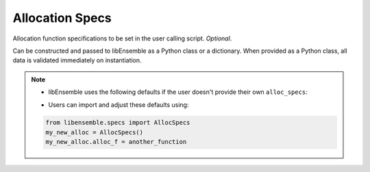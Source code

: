 .. _datastruct-alloc-specs:

Allocation Specs
================

Allocation function specifications to be set in the user calling script. *Optional*.

Can be constructed and passed to libEnsemble as a Python class or a dictionary. When provided as a Python class,
all data is validated immediately on instantiation.

.. autopydantic_model:: libensemble.specs.AllocSpecs
  :model-show-json: False
  :model-show-config-member: False
  :model-show-config-summary: False
  :model-show-validator-members: False
  :model-show-validator-summary: False
  :field-list-validators: False

.. note::
  * libEnsemble uses the following defaults if the user doesn't provide their own ``alloc_specs``:

  ..  literalinclude:: ../../libensemble/specs.py
      :start-at: alloc_f: Callable = give_sim_work_first
      :end-before: end_alloc_tag
      :caption: Default settings for alloc_specs

  * Users can import and adjust these defaults using:

  ..  code-block:: python

      from libensemble.specs import AllocSpecs
      my_new_alloc = AllocSpecs()
      my_new_alloc.alloc_f = another_function

.. seealso::
  - `test_uniform_sampling_one_residual_at_a_time.py`_ specifies fields
    to be used by the allocation function ``give_sim_work_first`` from
    fast_alloc_and_pausing.py_.

  ..  literalinclude:: ../../libensemble/tests/functionality_tests/test_uniform_sampling_one_residual_at_a_time.py
      :start-at: alloc_specs
      :end-before: end_alloc_specs_rst_tag

.. _test_uniform_sampling_one_residual_at_a_time.py: https://github.com/Libensemble/libensemble/blob/develop/libensemble/tests/functionality_tests/test_uniform_sampling_one_residual_at_a_time.py
.. _fast_alloc_and_pausing.py: https://github.com/Libensemble/libensemble/blob/develop/libensemble/alloc_funcs/fast_alloc_and_pausing.py
